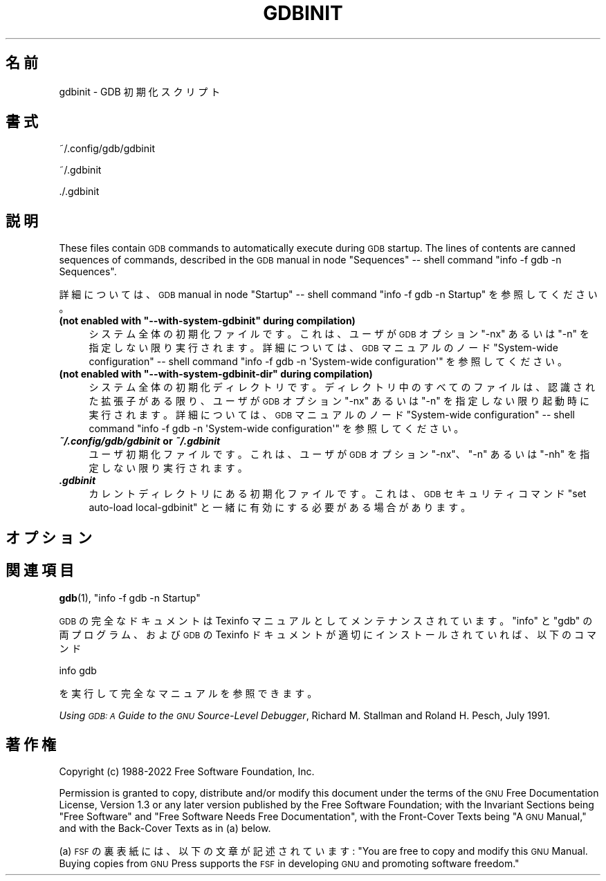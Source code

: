 .de  Sp \" Vertical space (when we can't use .PP)
.if t .sp .5v
.if n .sp
..
.\" Automatically generated by Pod::Man 4.14 (Pod::Simple 3.40)
.\"
.\" Standard preamble:
.\" ========================================================================
.de  Vb \" Begin verbatim text
.ft CW
.nf
.ne \\$1
..
.de  Ve \" End verbatim text
.ft R
.fi
..
.\" Set up some character translations and predefined strings.  \*(-- will
.\" give an unbreakable dash, \*(PI will give pi, \*(L" will give a left
.\" double quote, and \*(R" will give a right double quote.  \*(C+ will
.\" give a nicer C++.  Capital omega is used to do unbreakable dashes and
.\" therefore won't be available.  \*(C` and \*(C' expand to `' in nroff,
.\" nothing in troff, for use with C<>.
.tr \(*W-
.ds C+ C\v'-.1v'\h'-1p'\s-2+\h'-1p'+\s0\v'.1v'\h'-1p'
.ie  n \{\
.    ds -- \(*W-
.    ds PI pi
.    if (\n(.H=4u)&(1m=24u) .ds -- \(*W\h'-12u'\(*W\h'-12u'-\" diablo 10 pitch
.    if (\n(.H=4u)&(1m=20u) .ds -- \(*W\h'-12u'\(*W\h'-8u'-\"  diablo 12 pitch
.    ds L" ""
.    ds R" ""
.    ds C` ""
.    ds C' ""
'br\}
.el\{\
.    ds -- \|\(em\|
.    ds PI \(*p
.    ds L" ``
.    ds R" ''
.    ds C`
.    ds C'
'br\}
.ie  \n(.g .ds Aq \(aq
.el       .ds Aq '
.\"
.\" Escape single quotes in literal strings from groff's Unicode transform.
.de  IX
..
.\"
.\" If the F register is >0, we'll generate index entries on stderr for
.\" titles (.TH), headers (.SH), subsections (.SS), items (.Ip), and index
.\" entries marked with X<> in POD.  Of course, you'll have to process the
.\" output yourself in some meaningful fashion.
.\"
.\" Avoid warning from groff about undefined register 'F'.
.nr rF 0
.if  \n(.g .if rF .nr rF 1
.if  (\n(rF:(\n(.g==0)) \{\
.    if \nF \{\
.        de IX
.        tm Index:\\$1\t\\n%\t"\\$2"
..
.        if !\nF==2 \{\
.            nr % 0
.            nr F 2
.        \}
.    \}
.\}
.rr rF
.\" fudge factors for nroff and troff
.    
.if  n \{\
.    ds #H 0
.    ds #V .8m
.    ds #F .3m
.    ds #[ \f1
.    ds #] \fP
.\}
.\"
.\" Accent mark definitions (@(#)ms.acc 1.5 88/02/08 SMI; from UCB 4.2).
.\" Fear.  Run.  Save yourself.  No user-serviceable parts.
.if  t \{\
.    ds #H ((1u-(\\\\n(.fu%2u))*.13m)
.    ds #V .6m
.    ds #F 0
.    ds #[ \&
.    ds #] \&
.\}
.\" simple accents for nroff and troff
.    
.if  n \{\
.    ds ' \&
.    ds ` \&
.    ds ^ \&
.    ds , \&
.    ds ~ ~
.    ds /
.\}
.if  t \{\
.    ds ' \\k:\h'-(\\n(.wu*8/10-\*(#H)'\'\h"|\\n:u"
.    ds ` \\k:\h'-(\\n(.wu*8/10-\*(#H)'\`\h'|\\n:u'
.    ds ^ \\k:\h'-(\\n(.wu*10/11-\*(#H)'^\h'|\\n:u'
.    ds , \\k:\h'-(\\n(.wu*8/10)',\h'|\\n:u'
.    ds ~ \\k:\h'-(\\n(.wu-\*(#H-.1m)'~\h'|\\n:u'
.    ds / \\k:\h'-(\\n(.wu*8/10-\*(#H)'\z\(sl\h'|\\n:u'
.\}
.\" troff and (daisy-wheel) nroff accents
.    
.ds : \k:\h'-(\n(.wu*8/10-\*(#H+.1m+\*(#F)'\v'-\*(#V'\z.\h'.2m+\*(#F'.\h'|\n:u'\v'\*(#V'
.ds 8 \h'\*(#H'\(*b\h'-\*(#H'
.ds o \k:\h'-(\n(.wu+\w'\(de'u\-\*(#H)/2u'\v'-.3n'\*(#[\z\(de\v'.3n'\h'|\n:u'\*(#]
.ds d- \h'\*(#H'\(pd\h'-\w'~'u'\v'-.25m'\fI\(hy\fP\v'.25m'\h'-\*(#H'
.ds D- D\k:\h'-\w'D'u'\v'-.11m'\z\(hy\v'.11m'\h'|\n:u'
.ds th \*(#[\v'.3m'\s+1I\s-1\v'-.3m'\h'-(\w'I'u*2/3)'\s-1o\s+1\*(#]
.ds Th \*(#[\s+2I\s-2\h'-\w'I'u*3/5'\v'-.3m'o\v'.3m'\*(#]
.ds ae a\h'-(\w'a'u*4/10)'e
.ds Ae A\h'-(\w'A'u*4/10)'E
.\" corrections for vroff
.    
.if  v .ds ~ \\k:\h'-(\\n(.wu*9/10-\*(#H)'\s-2\u~\d\s+2\h'|\\n:u'
.if  v .ds ^ \\k:\h'-(\\n(.wu*10/11-\*(#H)'\v'-.4m'^\v'.4m'\h'|\\n:u'
.\" for low resolution devices (crt and lpr)
.    
.if  \n(.H>23 .if \n(.V>19 \
\{\
.    ds : e
.    ds 8 ss
.    ds o a
.    ds d- d\h'-1'\(ga
.    ds D- D\h'-1'\(hy
.    ds th \o'bp'
.    ds Th \o'LP'
.    ds ae ae
.    ds Ae AE
.\}
.rm #[ #] #H #V #F C
.\" ========================================================================
.\"
.IX Title "GDBINIT 5"
.\"*******************************************************************
.\"
.\" This file was generated with po4a. Translate the source file.
.\"
.\"*******************************************************************
.\"
.\" translated for 11.2 ribbon <ribbon@users.osdn.me>
.\"
.TH GDBINIT 5 2022\-01\-16 gdb\-11.2 "GNU 開発ツール"
.if  n .ad l
.\" For nroff, turn off justification.  Always turn off hyphenation; it makes
.\" way too many mistakes in technical documents.
.nh
.SH 名前
gdbinit \- GDB 初期化スクリプト
.SH 書式
.IX Header 書式
~/.config/gdb/gdbinit
.PP
~/.gdbinit
.PP
\&./.gdbinit
.SH 説明
.IX Header 説明
These files contain \s-1GDB\s0 commands to automatically execute during
\&\s-1GDB\s0 startup.  The lines of contents are canned sequences of
commands, described in the \s-1GDB\s0 manual in node \f(CW\*(C`Sequences\*(C'\fP
\&\*(-- shell command \f(CW\*(C`info \-f gdb \-n Sequences\*(C'\fP.
.PP
詳細については、\s-1GDB\s0 manual in node \f(CW\*(C`Startup\*(C'\fP \&\*(-- shell
command \f(CW\*(C`info \-f gdb \-n Startup\*(C'\fP を参照してください。
.ie  n .IP "\fB(not enabled with \f(CB""\-\-with\-system\-gdbinit""\fB during compilation)\fR" 4
.el .IP "\fB(not enabled with \f(CB\-\-with\-system\-gdbinit\fB during compilation)\fR" 4
.IX Item "(コンパイル中に、 \-\-with\-system\-gdbinit が有効になっていません)"
システム全体の初期化ファイルです。これは、ユーザが \&\s-1GDB\s0 オプション \f(CW\*(C`\-nx\*(C'\fP あるいは
\f(CW\*(C`\-n\*(C'\fP を指定しない限り実行されます。詳細については、 \s-1GDB\s0 マニュアルのノード
\f(CW\*(C`System\-wide configuration\*(C'\fP \&\*(-- shell command \f(CW\*(C`info
\-f gdb \-n \*(AqSystem\-wide configuration\*(Aq\*(C'\fP を参照してください。
.ie  n .IP "\fB(not enabled with \f(CB""\-\-with\-system\-gdbinit\-dir""\fB during compilation)\fR" 4
.el .IP "\fB(not enabled with \f(CB\-\-with\-system\-gdbinit\-dir\fB during compilation)\fR" 4
.IX Item "(コンパイル中に、 \-\-with\-system\-gdbinit\-dir が有効になっていません)"
システム全体の初期化ディレクトリです。ディレクトリ中のすべてのファイルは、認識された拡張子がある限り、ユーザが \&\s-1GDB\s0 オプション
\f(CW\*(C`\-nx\*(C'\fP あるいは \f(CW\*(C`\-n\*(C'\fP を指定しない限り起動時に実行されます。詳細については、
\s-1GDB\s0 マニュアルのノード \f(CW\*(C`System\-wide configuration\*(C'\fP \&\*(-- shell
command \f(CW\*(C`info \-f gdb \-n \*(AqSystem\-wide configuration\*(Aq\*(C'\fP
を参照してください。
.IP "\f(BI~/.config/gdb/gdbinit\fB or \fP\f(BI~/.gdbinit\fR" 4
.IX Item "~/.config/gdb/gdbinit or ~/.gdbinit"
ユーザ初期化ファイルです。これは、ユーザが \&\s-1GDB\s0 オプション \f(CW\*(C`\-nx\*(C'\fP、 \f(CW\*(C`\-n\*(C'\fP
あるいは \f(CW\*(C`\-nh\*(C'\fP を指定しない限り実行されます。
.IP \f(BI.gdbinit\fR 4
.IX Item .gdbinit
カレントディレクトリにある初期化ファイルです。これは、\&\s-1GDB\s0 セキュリティコマンド \f(CW\*(C`set auto\-load
local\-gdbinit\*(C'\fP と一緒に有効にする必要がある場合があります。
.SH オプション
.IX Header オプション
.SH 関連項目
.IX Header 関連項目
\&\fBgdb\fP\|(1), \f(CW\*(C`info \-f gdb \-n Startup\*(C'\fP
.PP
\s-1GDB\s0 の完全なドキュメントは Texinfo マニュアルとしてメンテナンスされています。\f(CW\*(C`info\*(C'\fP と
\f(CW\*(C`gdb\*(C'\fP の両プログラム、および \s-1GDB\s0 の Texinfo
ドキュメントが適切にインストールされていれば、以下のコマンド
.PP
.Vb 1
\& info gdb
.Ve
.PP
を実行して完全なマニュアルを参照できます。
.PP
\&\fIUsing \s-1GDB: A\s0 Guide to the \s-1GNU\s0 Source\-Level Debugger\fP,
Richard M. Stallman and Roland H. Pesch, July 1991.
.SH 著作権
.IX Header 著作権
Copyright (c) 1988\-2022 Free Software Foundation, Inc.
.PP
Permission is granted to copy, distribute and/or modify this document under
the terms of the \s-1GNU\s0 Free Documentation License, Version 1.3 or any
later version published by the Free Software Foundation; with the Invariant
Sections being \*(L"Free Software\*(R" and \*(L"Free Software Needs Free
Documentation\*(R", with the Front\-Cover Texts being \*(L"A \s-1GNU\s0
Manual,\*(R" and with the Back\-Cover Texts as in (a) below.
.PP
(a) \s-1FSF\s0 の裏表紙には、 以下の文章が記述されています: \*(L"You are free to copy and modify
this \s-1GNU\s0 Manual.  Buying copies from \s-1GNU\s0 Press supports the
\s-1FSF\s0 in developing \s-1GNU\s0 and promoting software freedom.\*(R"
